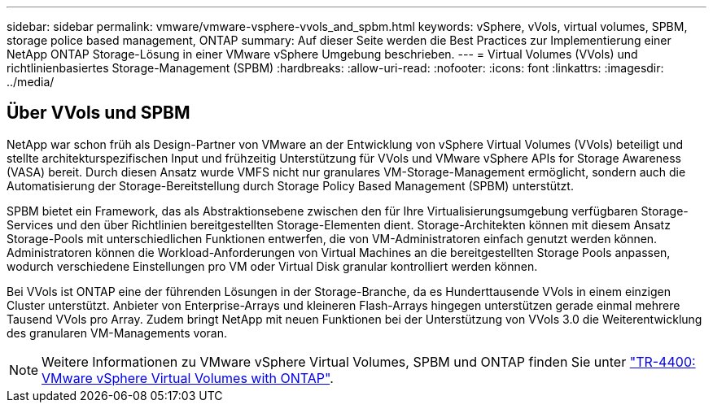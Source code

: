 ---
sidebar: sidebar 
permalink: vmware/vmware-vsphere-vvols_and_spbm.html 
keywords: vSphere, vVols, virtual volumes, SPBM, storage police based management, ONTAP 
summary: Auf dieser Seite werden die Best Practices zur Implementierung einer NetApp ONTAP Storage-Lösung in einer VMware vSphere Umgebung beschrieben. 
---
= Virtual Volumes (VVols) und richtlinienbasiertes Storage-Management (SPBM)
:hardbreaks:
:allow-uri-read: 
:nofooter: 
:icons: font
:linkattrs: 
:imagesdir: ../media/




== Über VVols und SPBM

NetApp war schon früh als Design-Partner von VMware an der Entwicklung von vSphere Virtual Volumes (VVols) beteiligt und stellte architekturspezifischen Input und frühzeitig Unterstützung für VVols und VMware vSphere APIs for Storage Awareness (VASA) bereit. Durch diesen Ansatz wurde VMFS nicht nur granulares VM-Storage-Management ermöglicht, sondern auch die Automatisierung der Storage-Bereitstellung durch Storage Policy Based Management (SPBM) unterstützt.

SPBM bietet ein Framework, das als Abstraktionsebene zwischen den für Ihre Virtualisierungsumgebung verfügbaren Storage-Services und den über Richtlinien bereitgestellten Storage-Elementen dient. Storage-Architekten können mit diesem Ansatz Storage-Pools mit unterschiedlichen Funktionen entwerfen, die von VM-Administratoren einfach genutzt werden können. Administratoren können die Workload-Anforderungen von Virtual Machines an die bereitgestellten Storage Pools anpassen, wodurch verschiedene Einstellungen pro VM oder Virtual Disk granular kontrolliert werden können.

Bei VVols ist ONTAP eine der führenden Lösungen in der Storage-Branche, da es Hunderttausende VVols in einem einzigen Cluster unterstützt. Anbieter von Enterprise-Arrays und kleineren Flash-Arrays hingegen unterstützen gerade einmal mehrere Tausend VVols pro Array. Zudem bringt NetApp mit neuen Funktionen bei der Unterstützung von VVols 3.0 die Weiterentwicklung des granularen VM-Managements voran.


NOTE: Weitere Informationen zu VMware vSphere Virtual Volumes, SPBM und ONTAP finden Sie unter https://www.netapp.com/pdf.html?item=/media/13555-tr4400.pdf["TR-4400: VMware vSphere Virtual Volumes with ONTAP"^].
